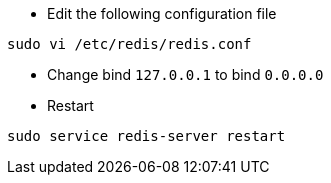 * Edit the following configuration file

[source, shell]
----
sudo vi /etc/redis/redis.conf
----

* Change bind `127.0.0.1` to bind `0.0.0.0`

* Restart
[source, shell]
----
sudo service redis-server restart
----
